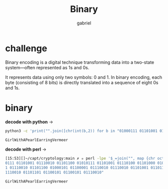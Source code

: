 #+title: Binary
#+author: gabriel

* challenge
Binary encoding is a digital technique transforming data into a two-state system—often represented as 1s and 0s.

 It represents data using only two symbols: 0 and 1. In binary encoding, each byte (consisting of 8 bits) is directly translated into a sequence of eight 0s and 1s.

* binary
*decode with python* ->
#+begin_src sh
python3 -c 'print("".join([chr(int(b,2)) for b in "01000111 01101001 01110010 01101100 01010111 01101001 01110100 01101000 01000001 01010000 01100101 01100001 01110010 01101100 01000101 01100001 01110010 01110010 01101001 01101110 01100111 01010110 01100101 01110010 01101101 01100101 01100101 01110010".split()]))'

GirlWithAPearlEarringVermeer
#+end_src

*decode with perl* ->
#+begin_src sh
[15:53][]~/capt/cryptology:main ✗ ✮ perl -lpe '$_=join("", map {chr oct("0b$_")} split " ")' <<< "0100
0111 01101001 01110010 01101100 01010111 01101001 01110100 01101000 01000001 01010000 01100101 0110000
1 01110010 01101100 01000101 01100001 01110010 01110010 01101001 01101110 01100111 01010110 01100101 0
1110010 01101101 01100101 01100101 01110010"

GirlWithAPearlEarringVermeer
#+end_src

